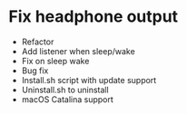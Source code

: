 * Fix headphone output
- Refactor
- Add listener when sleep/wake
- Fix on sleep wake
- Bug fix
- Install.sh script with update support
- Uninstall.sh to uninstall 
- macOS Catalina support
